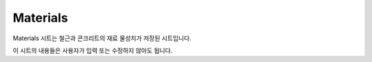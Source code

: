 ============
Materials
============

Materials 시트는 철근과 콘크리트의 재료 물성치가 저장된 시트입니다.

이 시트의 내용들은 사용자가 입력 또는 수정하지 않아도 됩니다.
